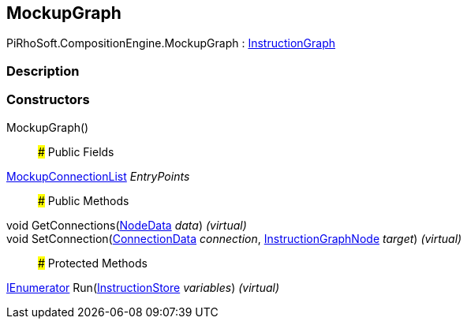 [#reference/mockup-graph]

## MockupGraph

PiRhoSoft.CompositionEngine.MockupGraph : <<reference/instruction-graph.html,InstructionGraph>>

### Description

### Constructors

MockupGraph()::

### Public Fields

<<reference/mockup-connection-list.html,MockupConnectionList>> _EntryPoints_::

### Public Methods

void GetConnections(<<reference/instruction-graph-node-node-data.html,NodeData>> _data_) _(virtual)_::

void SetConnection(<<reference/instruction-graph-node-connection-data.html,ConnectionData>> _connection_, <<reference/instruction-graph-node.html,InstructionGraphNode>> _target_) _(virtual)_::

### Protected Methods

https://docs.microsoft.com/en-us/dotnet/api/System.Collections.IEnumerator[IEnumerator^] Run(<<reference/instruction-store.html,InstructionStore>> _variables_) _(virtual)_::
